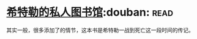 * [[https://book.douban.com/subject/11531722/][希特勒的私人图书馆]]:douban::read:
其实一般，很多添加了的情节，这本书是希特勒一战到死亡这一段时间的传记。

